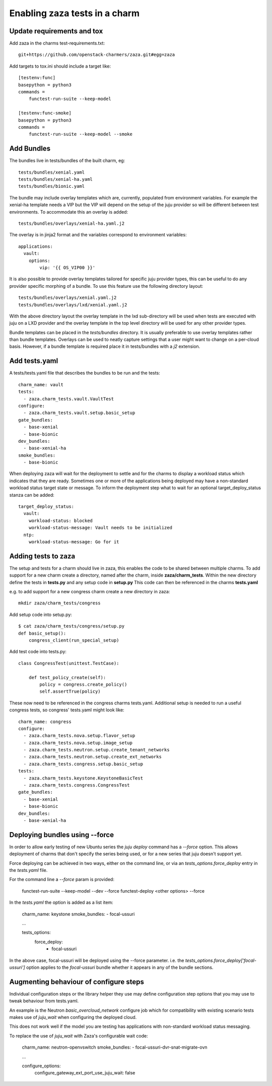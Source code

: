 Enabling zaza tests in a charm
==============================

Update requirements and tox
~~~~~~~~~~~~~~~~~~~~~~~~~~~

Add zaza in the charms test-requirements.txt::

    git+https://github.com/openstack-charmers/zaza.git#egg=zaza


Add targets to tox.ini should include a target like::

    [testenv:func]
    basepython = python3
    commands =
        functest-run-suite --keep-model

    [testenv:func-smoke]
    basepython = python3
    commands =
        functest-run-suite --keep-model --smoke

Add Bundles
~~~~~~~~~~~

The bundles live in tests/bundles of the built charm, eg::

    tests/bundles/xenial.yaml
    tests/bundles/xenial-ha.yaml
    tests/bundles/bionic.yaml


The bundle may include overlay templates which are, currently, populated from
environment variables. For example the xenial-ha template needs a VIP but
the VIP will depend on the setup of the juju provider so will be different
between test environments. To accommodate this an overlay is added::

    tests/bundles/overlays/xenial-ha.yaml.j2

The overlay is in jinja2 format and the variables correspond to environment
variables::

    applications:
      vault:
        options:
            vip: '{{ OS_VIP00 }}'

It is also possible to provide overlay templates tailored for specific juju
provider types, this can be useful to do any provider specific morphing of
a bundle. To use this feature use the following directory layout::

    tests/bundles/overlays/xenial.yaml.j2
    tests/bundles/overlays/lxd/xenial.yaml.j2

With the above directory layout the overlay template in the lxd sub-directory
will be used when tests are executed with juju on a LXD provider and the
overlay template in the top level directory will be used for any other
provider types.

Bundle templates can be placed in the `tests/bundles` directory. It is usually
preferable to use overlay templates rather than bundle templates. Overlays
can be used to neatly capture settings that a user might want to change
on a per-cloud basis. However, if a bundle template is required place it
in tests/bundles with a `j2` extension.

Add tests.yaml
~~~~~~~~~~~~~~

A tests/tests.yaml file that describes the bundles to be run and the tests::

    charm_name: vault
    tests:
      - zaza.charm_tests.vault.VaultTest
    configure:
      - zaza.charm_tests.vault.setup.basic_setup
    gate_bundles:
      - base-xenial
      - base-bionic
    dev_bundles:
      - base-xenial-ha
    smoke_bundles:
      - base-bionic

When deploying zaza will wait for the deployment to settle and for the charms
to display a workload status which indicates that they are ready. Sometimes
one or more of the applications being deployed may have a non-standard workload
status target state or message. To inform the deployment step what to
wait for an optional target\_deploy\_status stanza can be added::

    target_deploy_status:
      vault:
        workload-status: blocked
        workload-status-message: Vault needs to be initialized
      ntp:
        workload-status-message: Go for it

Adding tests to zaza
~~~~~~~~~~~~~~~~~~~~

The setup and tests for a charm should live in zaza, this enables the code to
be shared between multiple charms. To add support for a new charm create a
directory, named after the charm, inside **zaza/charm_tests**. Within the new
directory define the tests in **tests.py** and any setup code in **setup.py**
This code can then be referenced in the charms **tests.yaml**

e.g. to add support for a new congress charm create a new directory in zaza::

    mkdir zaza/charm_tests/congress

Add setup code into setup.py::

    $ cat zaza/charm_tests/congress/setup.py
    def basic_setup():
        congress_client(run_special_setup)

Add test code into tests.py::

    class CongressTest(unittest.TestCase):

        def test_policy_create(self):
            policy = congress.create_policy()
            self.assertTrue(policy)

These now need to be referenced in the congress charms tests.yaml. Additional
setup is needed to run a useful congress tests, so congress' tests.yaml might
look like::

    charm_name: congress
    configure:
      - zaza.charm_tests.nova.setup.flavor_setup
      - zaza.charm_tests.nova.setup.image_setup
      - zaza.charm_tests.neutron.setup.create_tenant_networks
      - zaza.charm_tests.neutron.setup.create_ext_networks
      - zaza.charm_tests.congress.setup.basic_setup
    tests:
      - zaza.charm_tests.keystone.KeystoneBasicTest
      - zaza.charm_tests.congress.CongressTest
    gate_bundles:
      - base-xenial
      - base-bionic
    dev_bundles:
      - base-xenial-ha

Deploying bundles using --force
~~~~~~~~~~~~~~~~~~~~~~~~~~~~~~~

In order to allow early testing of new Ubuntu series the `juju deploy` command
has a `--force` option.  This allows deployment of charms that don't specify
the series being used, or for a new series that juju doesn't support yet.

Force deploying can be achieved in two ways, either on the command line, or via
an `tests_options.force_deploy` entry in the `tests.yaml` file.

For the command line a `--force` param is provided:

    functest-run-suite --keep-model --dev --force
    functest-deploy <other options> --force

In the `tests.yaml` the option is added as a list item:

    charm_name: keystone
    smoke_bundles:
    - focal-ussuri

    ...

    tests_options:
      force_deploy:
        - focal-ussuri

In the above case, focal-ussuri will be deployed using the --force parameter.
i.e. the `tests_options.force_deploy['focal-ussuri']` option applies to the
`focal-ussuri` bundle whether it appears in any of the bundle sections.

Augmenting behaviour of configure steps
~~~~~~~~~~~~~~~~~~~~~~~~~~~~~~~~~~~~~~~

Individual configuration steps or the library helper they use may define
configuration step options that you may use to tweak behaviour from tests.yaml.

An example is the Neutron `basic_overcloud_network` configure job which for
compatibility with existing scenario tests makes use of `juju_wait` when
configuring the deployed cloud.

This does not work well if the model you are testing has applications with
non-standard workload status messaging.

To replace the use of `juju_wait` with Zaza's configurable wait code:

    charm_name: neutron-openvswitch
    smoke_bundles:
    - focal-ussuri-dvr-snat-migrate-ovn

    ...

    configure_options:
      configure_gateway_ext_port_use_juju_wait: false
